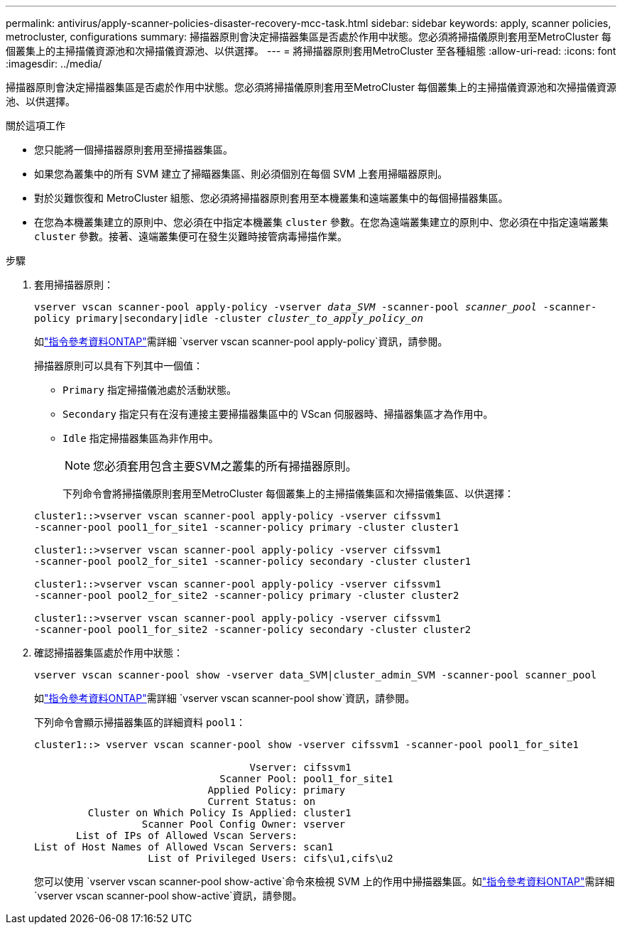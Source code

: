 ---
permalink: antivirus/apply-scanner-policies-disaster-recovery-mcc-task.html 
sidebar: sidebar 
keywords: apply, scanner policies, metrocluster, configurations 
summary: 掃描器原則會決定掃描器集區是否處於作用中狀態。您必須將掃描儀原則套用至MetroCluster 每個叢集上的主掃描儀資源池和次掃描儀資源池、以供選擇。 
---
= 將掃描器原則套用MetroCluster 至各種組態
:allow-uri-read: 
:icons: font
:imagesdir: ../media/


[role="lead"]
掃描器原則會決定掃描器集區是否處於作用中狀態。您必須將掃描儀原則套用至MetroCluster 每個叢集上的主掃描儀資源池和次掃描儀資源池、以供選擇。

.關於這項工作
* 您只能將一個掃描器原則套用至掃描器集區。
* 如果您為叢集中的所有 SVM 建立了掃瞄器集區、則必須個別在每個 SVM 上套用掃瞄器原則。
* 對於災難恢復和 MetroCluster 組態、您必須將掃描器原則套用至本機叢集和遠端叢集中的每個掃描器集區。
* 在您為本機叢集建立的原則中、您必須在中指定本機叢集 `cluster` 參數。在您為遠端叢集建立的原則中、您必須在中指定遠端叢集 `cluster` 參數。接著、遠端叢集便可在發生災難時接管病毒掃描作業。


.步驟
. 套用掃描器原則：
+
`vserver vscan scanner-pool apply-policy -vserver _data_SVM_ -scanner-pool _scanner_pool_ -scanner-policy primary|secondary|idle -cluster _cluster_to_apply_policy_on_`

+
如link:https://docs.netapp.com/us-en/ontap-cli/vserver-vscan-scanner-pool-apply-policy.html["指令參考資料ONTAP"^]需詳細 `vserver vscan scanner-pool apply-policy`資訊，請參閱。

+
掃描器原則可以具有下列其中一個值：

+
** `Primary` 指定掃描儀池處於活動狀態。
** `Secondary` 指定只有在沒有連接主要掃描器集區中的 VScan 伺服器時、掃描器集區才為作用中。
** `Idle` 指定掃描器集區為非作用中。
+
[NOTE]
====
您必須套用包含主要SVM之叢集的所有掃描器原則。

====
+
下列命令會將掃描儀原則套用至MetroCluster 每個叢集上的主掃描儀集區和次掃描儀集區、以供選擇：

+
[listing]
----
cluster1::>vserver vscan scanner-pool apply-policy -vserver cifssvm1
-scanner-pool pool1_for_site1 -scanner-policy primary -cluster cluster1

cluster1::>vserver vscan scanner-pool apply-policy -vserver cifssvm1
-scanner-pool pool2_for_site1 -scanner-policy secondary -cluster cluster1

cluster1::>vserver vscan scanner-pool apply-policy -vserver cifssvm1
-scanner-pool pool2_for_site2 -scanner-policy primary -cluster cluster2

cluster1::>vserver vscan scanner-pool apply-policy -vserver cifssvm1
-scanner-pool pool1_for_site2 -scanner-policy secondary -cluster cluster2
----


. 確認掃描器集區處於作用中狀態：
+
`vserver vscan scanner-pool show -vserver data_SVM|cluster_admin_SVM -scanner-pool scanner_pool`

+
如link:https://docs.netapp.com/us-en/ontap-cli/vserver-vscan-scanner-pool-show.html["指令參考資料ONTAP"^]需詳細 `vserver vscan scanner-pool show`資訊，請參閱。

+
下列命令會顯示掃描器集區的詳細資料 `pool1`：

+
[listing]
----
cluster1::> vserver vscan scanner-pool show -vserver cifssvm1 -scanner-pool pool1_for_site1

                                    Vserver: cifssvm1
                               Scanner Pool: pool1_for_site1
                             Applied Policy: primary
                             Current Status: on
         Cluster on Which Policy Is Applied: cluster1
                  Scanner Pool Config Owner: vserver
       List of IPs of Allowed Vscan Servers:
List of Host Names of Allowed Vscan Servers: scan1
                   List of Privileged Users: cifs\u1,cifs\u2
----
+
您可以使用 `vserver vscan scanner-pool show-active`命令來檢視 SVM 上的作用中掃描器集區。如link:https://docs.netapp.com/us-en/ontap-cli/vserver-vscan-scanner-pool-show-active.html["指令參考資料ONTAP"^]需詳細 `vserver vscan scanner-pool show-active`資訊，請參閱。


